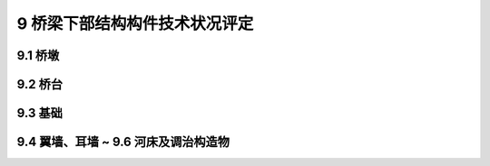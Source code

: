 9 桥梁下部结构构件技术状况评定
========================================

.. raw:: html

  <h2 id="test111">9 桥梁下部结构构件技术状况评定</h2>

9.1 桥墩
----------------------

.. raw:: html

 <p style="text-align:justify"><a href="#id9.1.1"> 9.1.1</a> <span id="id9.1.1"> 墩身评定指标及分级评定标准：</span></p>
 <p style="text-align:justify"><a href="#id9.1.2"> 9.1.2</a> <span id="id9.1.2"> 盖梁和系梁评定指标及分级评定标准：</span></p>
 
9.2 桥台
----------------------

.. raw:: html

 <p style="text-align:justify"><a href="#id9.2.1"> 9.2.1</a> <span id="id9.2.1"> 台身评定指标及分级评定标准：</span></p>
 <p style="text-align:justify"><a href="#id9.2.2"> 9.2.2</a> <span id="id9.2.2"> 台帽评定指标及分级评定标准：</span></p>


9.3 基础
---------------------------------
.. raw:: html

 <p style="text-align:justify"><a href="#id9.3.1"> 9.3.1</a> <span id="id9.3.1"> 应对基础及河底铺砌的缺损情况进行详细检查。水下部分可通过相关辅助手段（水下摄像机、水下腐蚀电位测量仪等）进行检查，了解构建的损伤、损坏情况。</span></p>
 <p style="text-align:justify"><a href="#id9.3.2"> 9.3.2</a> <span id="id9.3.2"> 基础（包括水下基础）评定指标积分及评定标准：</span></p>
 
9.4 翼墙、耳墙 ~ 9.6 河床及调治构造物
---------------------------------------------

.. raw:: html

 <p style="text-align:justify"><a href="#id9.4.1"> 9.4.1</a> <span id="id9.4.1"> 翼墙、耳墙评定指标及分级评定标准：</span></p>

